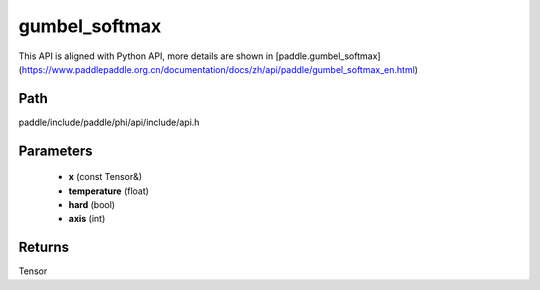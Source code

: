 .. _en_api_paddle_experimental_gumbel_softmax:

gumbel_softmax
-------------------------------

.. cpp:function:: Tensor gumbel_softmax ( const Tensor & x , float temperature = 1.0 , bool hard = false , int axis = - 1 ) ;



This API is aligned with Python API, more details are shown in [paddle.gumbel_softmax](https://www.paddlepaddle.org.cn/documentation/docs/zh/api/paddle/gumbel_softmax_en.html)

Path
:::::::::::::::::::::
paddle/include/paddle/phi/api/include/api.h

Parameters
:::::::::::::::::::::
	- **x** (const Tensor&)
	- **temperature** (float)
	- **hard** (bool)
	- **axis** (int)

Returns
:::::::::::::::::::::
Tensor
